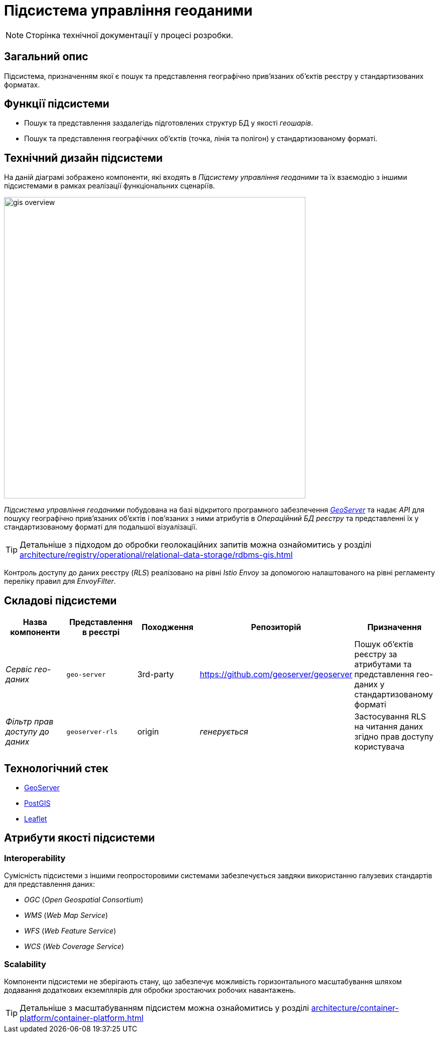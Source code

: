 = Підсистема управління геоданими

[NOTE]
--
Сторінка технічної документації у процесі розробки.
--

== Загальний опис

Підсистема, призначенням якої є пошук та представлення географічно привʼязаних обʼєктів реєстру у стандартизованих форматах.

== Функції підсистеми

* Пошук та представлення заздалегідь підготовлених структур БД у якості _геошарів_.
* Пошук та представлення географічних обʼєктів (точка, лінія та полігон) у стандартизованому форматі.

== Технічний дизайн підсистеми

На даній діаграмі зображено компоненти, які входять в _Підсистему управління геоданими_ та їх взаємодію з іншими підсистемами в рамках реалізації функціональних сценаріїв.

image::architecture/registry/operational/geo/gis-overview.svg[float="center",align="center",width=600]

_Підсистема управління геоданими_ побудована на базі відкритого програмного забезпечення https://github.com/geoserver/geoserver[_GeoServer_] та надає _API_ для пошуку географічно привʼязаних обʼєктів і повʼязаних з ними атрибутів в _Операційний БД реєстру_ та представленні їх у стандартизованому форматі для подальшої візуалізації.

[TIP]
--
Детальніше з підходом до обробки геолокаційних запитів можна ознайомитись у розділі xref:architecture/registry/operational/relational-data-storage/rdbms-gis.adoc[]
--

Контроль доступу до даних реєстру (_RLS_) реалізовано на рівні _Istio Envoy_ за допомогою налаштованого на рівні регламенту переліку правил для _EnvoyFilter_.

== Складові підсистеми

|===
|Назва компоненти|Представлення в реєстрі|Походження|Репозиторій|Призначення

|_Сервіс гео-даних_
|`geo-server`
|3rd-party
|https://github.com/geoserver/geoserver
|Пошук об'єктів реєстру за атрибутами та представлення гео-даних у стандартизованому форматі

|_Фільтр прав доступу до даних_
|`geoserver-rls`
|origin
|_генерується_
|Застосування RLS на читання даних згідно прав доступу користувача
|===

== Технологічний стек

* xref:arch:architecture/platform-technologies.adoc#geoserver[GeoServer]
* xref:arch:architecture/platform-technologies.adoc#postgis[PostGIS]
* xref:arch:architecture/platform-technologies.adoc#leaflet[Leaflet]

== Атрибути якості підсистеми

=== Interoperability

Сумісність підсистеми з іншими геопросторовими системами забезпечується завдяки використанню галузевих стандартів для представлення даних:

* _OGC_ (_Open Geospatial Consortium_)
* _WMS_ (_Web Map Service_)
* _WFS_ (_Web Feature Service_)
* _WCS_ (_Web Coverage Service_)

=== Scalability

Компоненти підсистеми не зберігають стану, що забезпечує можливість горизонтального масштабування шляхом додавання додаткових екземплярів для обробки зростаючих робочих навантажень.

[TIP]
--
Детальніше з масштабуванням підсистем можна ознайомитись у розділі xref:architecture/container-platform/container-platform.adoc[]
--